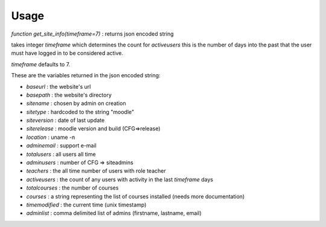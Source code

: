 Usage
=====

`function get_site_info(timeframe=7)` : returns json encoded string

takes integer `timeframe` which determines the count for `activeusers`
this is the number of days into the past that the user must have logged in to 
be considered active.

`timeframe` defaults to 7.

These are the variables returned in the json encoded string:

* `baseurl` : the website's url
* `basepath` : the website's directory
* `sitename` : chosen by admin on creation
* `sitetype` : hardcoded to the string "moodle"
* `siteversion` : date of last update
* `siterelease` : moodle version and build (CFG=>release)
* `location` : uname -n
* `adminemail` : support e-mail
* `totalusers` : all users all time
* `adminusers` : number of CFG => siteadmins
* `teachers` : the all time number of users with role teacher
* `activeusers` : the count of any users with activity in the last `timeframe` days
* `totalcourses` : the number of courses
* `courses` : a string representing the list of courses installed (needs more documentation)
* `timemodified` : the current time (unix timestamp)
* `adminlist` : comma delimited list of admins (firstname, lastname, email)

